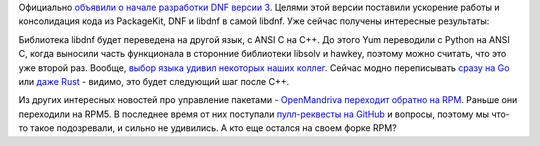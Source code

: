 .. title: Новости DNF 3.0
.. slug: novosti-dnf-30
.. date: 2018-04-05 16:21:21 UTC+03:00
.. tags: dnf, rpm, python, cpp, golang, rust
.. category: 
.. link: 
.. description: 
.. type: text
.. author: Peter Lemenkov

Официально `объявили о начале разработки DNF версии 3 <https://rpm-software-management.github.io/announcement/2018/03/22/dnf-3-announcement/>`_. Целями этой версии поставили ускорение работы и консолидация кода из PackageKit, DNF и libdnf в самой libdnf. Уже сейчас получены интересные результаты:

.. image:: https://rpm-software-management.github.io/img/performance_libdnf_0.9.1_to_0.13.0.svg
   :align: center
   :width: 90.0%

Библиотека libdnf будет переведена на другой язык, c ANSI C на C++. До этого
Yum переводили с Python на ANSI C, когда выносили часть функционала в сторонние
библиотеки libsolv и hawkey, поэтому можно считать, что это уже второй раз.
Вообще, `выбор языка удивил некоторых наших коллег
<https://www.mail-archive.com/devel@lists.fedoraproject.org/msg122110.html>`_.
Сейчас модно переписывать `сразу на Go
<https://getstream.io/blog/switched-python-go/>`_ или `даже Rust
<http://psychopath.io/switching-from-c-to-rust/>`_ - видимо, это будет
следующий шаг после C++.

Из других интересных новостей про управление пакетами - `OpenMandriva переходит
обратно на RPM <https://forum.openmandriva.org/t/switching-to-rpmv4/1702>`_.
Раньше они переходили на RPM5. В последнее время от них поступали
`пулл-реквесты на GitHub
<https://github.com/rpm-software-management/rpm/pull/417>`_ и вопросы, поэтому
мы что-то такое подозревали, и сильно не удивились. А кто еще остался на своем
форке RPM?
